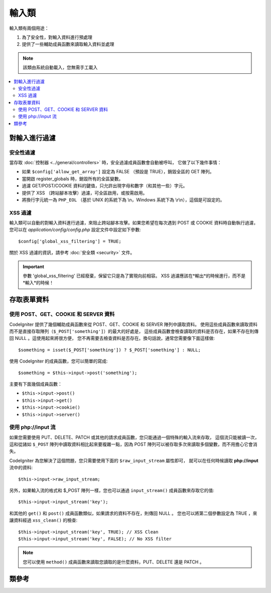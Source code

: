 ###########
輸入類
###########

輸入類有兩個用途：

#. 為了安全性，對輸入資料進行預處理
#. 提供了一些輔助成員函數來讀取輸入資料並處理

.. note:: 該類由系統自動載入，您無需手工載入

.. contents::
  :local:

.. raw:: html

  <div class="custom-index container"></div>

***************
對輸入進行過濾
***************

安全性過濾
==================

當存取 :doc:`控制器 <../general/controllers>` 時，安全過濾成員函數會自動被呼叫，
它做了以下幾件事情：

-  如果 ``$config['allow_get_array']`` 設定為 FALSE （預設是 TRUE），銷毀全區的 GET 陣列。
-  當開啟 register_globals 時，銷毀所有的全區變數。
-  過濾 GET/POST/COOKIE 資料的鍵值，只允許出現字母和數字（和其他一些）字元。
-  提供了 XSS （跨站腳本攻擊）過濾，可全區啟用，或按需啟用。
-  將換行字元統一為 ``PHP_EOL`` （基於 UNIX 的系統下為 \\n，Windows 系統下為 \\r\\n），這個是可設定的。

XSS 過濾
=============

輸入類可以自動的對輸入資料進行過濾，來阻止跨站腳本攻擊。如果您希望在每次遇到 POST 或 COOKIE
資料時自動執行過濾，您可以在 *application/config/config.php* 設定文件中設定如下參數::

	$config['global_xss_filtering'] = TRUE;

關於 XSS 過濾的資訊，請參考 :doc:`安全類 <security>` 文件。

.. important:: 參數 'global_xss_filtering' 已經廢棄，保留它只是為了實現向前相容。
	XSS 過濾應該在*輸出*的時候進行，而不是*輸入*的時候！

*******************
存取表單資料
*******************

使用 POST、GET、COOKIE 和 SERVER 資料
=======================================

CodeIgniter 提供了幾個輔助成員函數來從 POST、GET、COOKIE 和 SERVER 陣列中讀取資料。
使用這些成員函數來讀取資料而不是直接存取陣列（``$_POST['something']``）的最大的好處是，
這些成員函數會檢查讀取的資料是否存在，如果不存在則傳回 NULL 。這使用起來將很方便，
您不再需要去檢查資料是否存在。換句話說，通常您需要像下面這樣做::

	$something = isset($_POST['something']) ? $_POST['something'] : NULL;

使用 CodeIgniter 的成員函數，您可以簡單的寫成::

	$something = $this->input->post('something');

主要有下面幾個成員函數：

-  ``$this->input->post()``
-  ``$this->input->get()``
-  ``$this->input->cookie()``
-  ``$this->input->server()``

使用 php://input 流
============================

如果您需要使用 PUT、DELETE、PATCH 或其他的請求成員函數，您只能通過一個特殊的輸入流來存取，
這個流只能被讀一次，這和從諸如 ``$_POST`` 陣列中讀取資料相比起來要複雜一點，因為 POST
陣列可以被存取多次來讀取多個變數，而不用擔心它會消失。

CodeIgniter 為您解決了這個問題，您只需要使用下面的 ``$raw_input_stream`` 屬性即可，
就可以在任何時候讀取 **php://input** 流中的資料::

	$this->input->raw_input_stream;

另外，如果輸入流的格式和 $_POST 陣列一樣，您也可以通過 ``input_stream()`` 成員函數來存取它的值::

	$this->input->input_stream('key');

和其他的 ``get()`` 和 ``post()`` 成員函數類似，如果請求的資料不存在，則傳回 NULL 。
您也可以將第二個參數設定為 TRUE ，來讓資料經過 ``xss_clean()`` 的檢查::

	$this->input->input_stream('key', TRUE); // XSS Clean
	$this->input->input_stream('key', FALSE); // No XSS filter

.. note:: 您可以使用 ``method()`` 成員函數來讀取您讀取的是什麼資料，PUT、DELETE 還是 PATCH 。

***************
類參考
***************

.. php:class:: CI_Input

	.. attribute:: $raw_input_stream
		
		傳回只讀的 php://input 流資料。
		
		該屬性可以被多次讀取。

	.. php:method:: post([$index = NULL[, $xss_clean = NULL]])

		:param	mixed	$index: POST parameter name
		:param	bool	$xss_clean: Whether to apply XSS filtering
		:returns:	$_POST if no parameters supplied, otherwise the POST value if found or NULL if not
		:rtype:	mixed

		第一個參數為您想要讀取的 POST 資料名::

			$this->input->post('some_data');

		如果讀取的資料不存在，該成員函數傳回 NULL 。

		第二個參數可選，用於決定是否使用 XSS 過濾器對資料進行過濾。
		要使用過濾器，可以將第二個參數設定為 TRUE ，或者將 
		``$config['global_xss_filtering']`` 參數設定為 TRUE 。
		::

			$this->input->post('some_data', TRUE);

		如果不帶任何參數該成員函數將傳回 POST 中的所有元素。

		如果希望傳回 POST 所有元素並將它們通過 XSS 過濾器進行過濾，
		可以將第一個參數設為 NULL ，第二個參數設為 TRUE ::

			$this->input->post(NULL, TRUE); // returns all POST items with XSS filter
			$this->input->post(NULL, FALSE); // returns all POST items without XSS filter

		如果要傳回 POST 中的多個元素，將所有需要的鍵值作為陣列傳給它::

			$this->input->post(array('field1', 'field2'));

		和上面一樣，如果希望資料通過 XSS 過濾器進行過濾，將第二個參數設定為 TRUE::

			$this->input->post(array('field1', 'field2'), TRUE);

	.. php:method:: get([$index = NULL[, $xss_clean = NULL]])

		:param	mixed	$index: GET parameter name
		:param	bool	$xss_clean: Whether to apply XSS filtering
		:returns:	$_GET if no parameters supplied, otherwise the GET value if found or NULL if not
		:rtype:	mixed

		該函數和 ``post()`` 一樣，只是它用於讀取 GET 資料。
		::

			$this->input->get('some_data', TRUE);

		如果不帶任何參數該成員函數將傳回 GET 中的所有元素。

		如果希望傳回 GET 所有元素並將它們通過 XSS 過濾器進行過濾，
		可以將第一個參數設為 NULL ，第二個參數設為 TRUE ::

			$this->input->get(NULL, TRUE); // returns all GET items with XSS filter
			$this->input->get(NULL, FALSE); // returns all GET items without XSS filtering

		如果要傳回 GET 中的多個元素，將所有需要的鍵值作為陣列傳給它::

			$this->input->get(array('field1', 'field2'));

		和上面一樣，如果希望資料通過 XSS 過濾器進行過濾，將第二個參數設定為 TRUE::

			$this->input->get(array('field1', 'field2'), TRUE);

	.. php:method:: post_get($index[, $xss_clean = NULL])

		:param	string	$index: POST/GET parameter name
		:param	bool	$xss_clean: Whether to apply XSS filtering
		:returns:	POST/GET value if found, NULL if not
		:rtype:	mixed

		該成員函數和 ``post()`` 和 ``get()`` 成員函數類似，它會同時查找 POST 和 GET 兩個陣列來讀取資料，
		先查找 POST ，再查找 GET::

			$this->input->post_get('some_data', TRUE);

	.. php:method:: get_post($index[, $xss_clean = NULL])

		:param	string	$index: GET/POST parameter name
		:param	bool	$xss_clean: Whether to apply XSS filtering
		:returns:	GET/POST value if found, NULL if not
		:rtype:	mixed

		該成員函數和 ``post_get()`` 成員函數一樣，只是它先查找 GET 資料::

			$this->input->get_post('some_data', TRUE);

		.. note:: 這個成員函數在之前的版本中和 ``post_get()`` 成員函數是完全一樣的，在 CodeIgniter 3.0 中有所修改。

	.. php:method:: cookie([$index = NULL[, $xss_clean = NULL]])

		:param	mixed	$index: COOKIE name
		:param	bool	$xss_clean: Whether to apply XSS filtering
		:returns:	$_COOKIE if no parameters supplied, otherwise the COOKIE value if found or NULL if not
		:rtype:	mixed

		該成員函數和 ``post()`` 和 ``get()`` 成員函數一樣，只是它用於讀取 COOKIE 資料::

			$this->input->cookie('some_cookie'); 			
			$this->input->cookie('some_cookie', TRUE); // with XSS filter

		如果要傳回 COOKIE 中的多個元素，將所有需要的鍵值作為陣列傳給它::

			$this->input->cookie(array('some_cookie', 'some_cookie2'));

		.. note:: 和 :doc:`Cookie 輔助函數 <../helpers/cookie_helper>` 中的 :php:func:`get_cookie()`
			函數不同的是，這個成員函數不會依據 ``$config['cookie_prefix']`` 來加入前綴。

	.. php:method:: server($index[, $xss_clean = NULL])

		:param	mixed	$index: Value name
		:param	bool	$xss_clean: Whether to apply XSS filtering
		:returns:	$_SERVER item value if found, NULL if not
		:rtype:	mixed

		該成員函數和 ``post()`` 、 ``get()`` 和 ``cookie()`` 成員函數一樣，只是它用於讀取 SERVER 資料::

			$this->input->server('some_data');

		如果要傳回 SERVER 中的多個元素，將所有需要的鍵值作為陣列傳給它::

			$this->input->server(array('SERVER_PROTOCOL', 'REQUEST_URI'));

	.. php:method:: input_stream([$index = NULL[, $xss_clean = NULL]])

		:param	mixed	$index: Key name
		:param	bool	$xss_clean: Whether to apply XSS filtering
		:returns:	Input stream array if no parameters supplied, otherwise the specified value if found or NULL if not
		:rtype:	mixed

		該成員函數和 ``get()`` 、 ``post()`` 和 ``cookie()`` 成員函數一樣，只是它用於讀取 *php://input* 流資料。

	.. php:method:: set_cookie($name = ''[, $value = ''[, $expire = ''[, $domain = ''[, $path = '/'[, $prefix = ''[, $secure = FALSE[, $httponly = FALSE]]]]]]])

		:param	mixed	$name: Cookie name or an array of parameters
		:param	string	$value: Cookie value
		:param	int	$expire: Cookie expiration time in seconds
		:param	string	$domain: Cookie domain
		:param	string	$path: Cookie path
		:param	string	$prefix: Cookie name prefix
		:param	bool	$secure: Whether to only transfer the cookie through HTTPS
		:param	bool	$httponly: Whether to only make the cookie accessible for HTTP requests (no JavaScript)
		:rtype:	void


		設定 COOKIE 的值，有兩種成員函數來設定 COOKIE 值：陣列方式和參數方式。

		**陣列方式**

		使用這種方式，可以將第一個參數設定為一個關聯陣列::

			$cookie = array(
				'name'   => 'The Cookie Name',
				'value'  => 'The Value',
				'expire' => '86500',
				'domain' => '.some-domain.com',
				'path'   => '/',
				'prefix' => 'myprefix_',
				'secure' => TRUE
			);

			$this->input->set_cookie($cookie);

		**注意**

		只有 name 和 value 兩項是必須的，要刪除 COOKIE 的話，將 expire 設定為空。

		COOKIE 的過期時間是 **秒** ，將它加到目前時間上就是 COOKIE 的過期時間。
		記住不要把它設定成時間了，只要設定成距離目前時間的秒數即可，那麼在這段
		時間內，COOKIE 都將保持有效。如果將過期時間設定為 0 ，那麼 COOKIE 只在
		瀏覽器打開的期間是有效的，關閉後就失效了。

		如果需要設定一個全站範圍內的 COOKIE ，而不關心用戶是如何存取您的站點的，
		可以將 **domain** 參數設定為您的 URL 前面以句點開頭，如：.your-domain.com

		path 參數通常不用設，上面的範例設定為根路徑。

		prefix 只在您想避免和其他相同名稱的 COOKIE 衝突時才需要使用。

		secure 參數只有當您需要使用安全的 COOKIE 時使用。

		**參數方式**

		如果您喜歡，您也可以使用下面的方式來設定 COOKIE::

			$this->input->set_cookie($name, $value, $expire, $domain, $path, $prefix, $secure);

	.. php:method:: ip_address()

		:returns:	Visitor's IP address or '0.0.0.0' if not valid
		:rtype:	string

		傳回目前用戶的 IP 地址，如果 IP 地址無效，則傳回 '0.0.0.0'::

			echo $this->input->ip_address();

		.. important:: 該成員函數會依據 ``$config['proxy_ips']`` 設定，來傳回 HTTP_X_FORWARDED_FOR、
			HTTP_CLIENT_IP、HTTP_X_CLIENT_IP 或 HTTP_X_CLUSTER_CLIENT_IP 。

	.. php:method:: valid_ip($ip[, $which = ''])

		:param	string	$ip: IP address
		:param	string	$which: IP protocol ('ipv4' or 'ipv6')
		:returns:	TRUE if the address is valid, FALSE if not
		:rtype:	bool

		判斷一個 IP 地址是否有效，傳回 TRUE/FALSE 。

		.. note:: 上面的 $this->input->ip_address() 成員函數會自動驗證 IP 地址的有效性。

		::

			if ( ! $this->input->valid_ip($ip))
			{
				echo 'Not Valid';
			}
			else
			{
				echo 'Valid';
			}

		第二個參數可選，可以是字元串 'ipv4' 或 'ipv6' 用於指定 IP 的格式，預設兩種格式都會檢查。

	.. php:method:: user_agent([$xss_clean = NULL])

		:returns:	User agent string or NULL if not set
		:param	bool	$xss_clean: Whether to apply XSS filtering
		:rtype:	mixed

		傳回目前用戶的用戶代理字元串（Web 瀏覽器），如果不可用則傳回 FALSE 。
		::

			echo $this->input->user_agent();

		關於用戶代理的相關成員函數請參考 :doc:`用戶代理類 <user_agent>` 。

	.. php:method:: request_headers([$xss_clean = FALSE])

		:param	bool	$xss_clean: Whether to apply XSS filtering
		:returns:	An array of HTTP request headers
		:rtype:	array

		傳回 HTTP 請求頭陣列。當在非 Apache 環境下執行時，
		`apache_request_headers() <http://php.net/apache_request_headers>`_ 函數不可用，
		這個成員函數將很有用。
		::

			$headers = $this->input->request_headers();

	.. php:method:: get_request_header($index[, $xss_clean = FALSE])

		:param	string	$index: HTTP request header name
		:param	bool	$xss_clean: Whether to apply XSS filtering
		:returns:	An HTTP request header or NULL if not found
		:rtype:	string

		傳回某個指定的 HTTP 請求頭，如果不存在，則傳回 NULL 。
		::

			$this->input->get_request_header('some-header', TRUE);

	.. php:method:: is_ajax_request()

		:returns:	TRUE if it is an Ajax request, FALSE if not
		:rtype:	bool

		檢查伺服器頭中是否含有 HTTP_X_REQUESTED_WITH ，如果有傳回 TRUE ，否則傳回 FALSE 。

	.. php:method:: is_cli_request()

		:returns:	TRUE if it is a CLI request, FALSE if not
		:rtype:	bool

		檢查程序是否從命令列界面執行。

		.. note:: 該成員函數檢查目前正在使用的 PHP SAPI 名稱，同時檢查是否定義了 ``STDIN`` 常數，
			來判斷目前 PHP 是否從命令列執行。

		::

			$this->input->is_cli_request()

		.. note:: 該成員函數已經被廢棄，現在只是 :func:`is_cli()` 函數的一個別名而已。

	.. php:method:: method([$upper = FALSE])

		:param	bool	$upper: Whether to return the request method name in upper or lower case
		:returns:	HTTP request method
		:rtype:	string

		傳回 ``$_SERVER['REQUEST_METHOD']`` 的值，它有一個參數用於設定傳回大寫還是小寫。
		::

			echo $this->input->method(TRUE); // Outputs: POST
			echo $this->input->method(FALSE); // Outputs: post
			echo $this->input->method(); // Outputs: post
